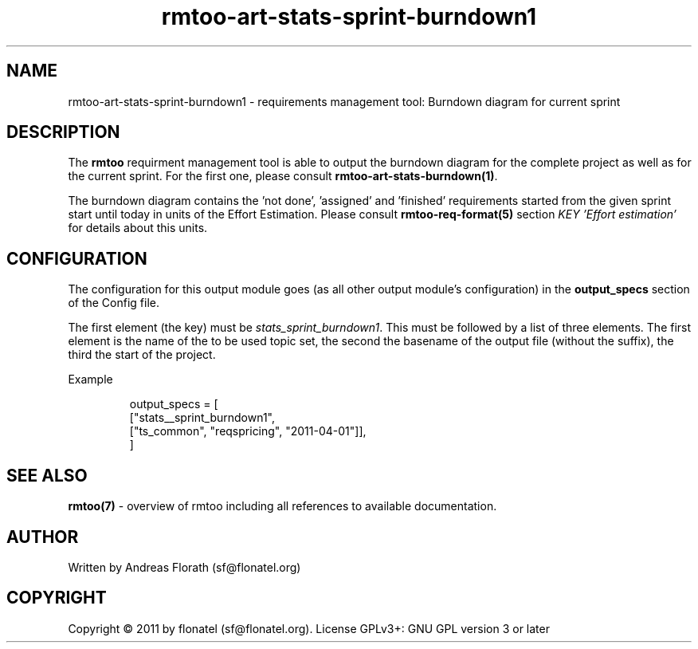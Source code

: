 .\" 
.\" Man page for rmtoo
.\"
.\" This is free documentation; you can redistribute it and/or
.\" modify it under the terms of the GNU General Public License as
.\" published by the Free Software Foundation; either version 3 of
.\" the License, or (at your option) any later version.
.\"
.\" The GNU General Public License's references to "object code"
.\" and "executables" are to be interpreted as the output of any
.\" document formatting or typesetting system, including
.\" intermediate and printed output.
.\"
.\" This manual is distributed in the hope that it will be useful,
.\" but WITHOUT ANY WARRANTY; without even the implied warranty of
.\" MERCHANTABILITY or FITNESS FOR A PARTICULAR PURPOSE.  See the
.\" GNU General Public License for more details.
.\"
.\" (c) 2010-2011 by flonatel (sf@flonatel.org)
.\"
.TH rmtoo-art-stats-sprint-burndown1 1 2011-05-02 "User Commands" "Requirements Management"
.SH NAME
rmtoo-art-stats-sprint-burndown1 \- requirements management tool: Burndown diagram for current sprint
.SH DESCRIPTION
The
.B rmtoo
requirment management tool is able to output the burndown diagram for 
the complete project as well as for the current sprint.  For the first
one, please consult \fBrmtoo-art-stats-burndown(1)\fR.
.P
The burndown diagram contains the 'not done', 'assigned' and 'finished'
requirements started from the given sprint start until today in units
of the Effort Estimation.  Please consult \fBrmtoo-req-format(5)\fR 
section \fIKEY 'Effort estimation'\fR for details about this units.
.SH CONFIGURATION
The configuration for this output module goes (as all other output
module's configuration) in the \fBoutput_specs\fR section of the
Config file. 
.P
The first element (the key) must be \fIstats_sprint_burndown1\fR.  This must be
followed by a list of three elements.  The first element is the
name of the to be used topic set, the second the basename of the
output file (without the suffix), the third the start of the project.
.P
Example
.sp
.RS
.nf
    output_specs = \
        [
          ["stats__sprint_burndown1", 
           ["ts_common", "reqspricing", "2011-04-01"]],
        ]

.SH "SEE ALSO"
.B rmtoo(7)
- overview of rmtoo including all references to available documentation. 
.SH AUTHOR
Written by Andreas Florath (sf@flonatel.org)
.SH COPYRIGHT
Copyright \(co 2011 by flonatel (sf@flonatel.org).
License GPLv3+: GNU GPL version 3 or later


